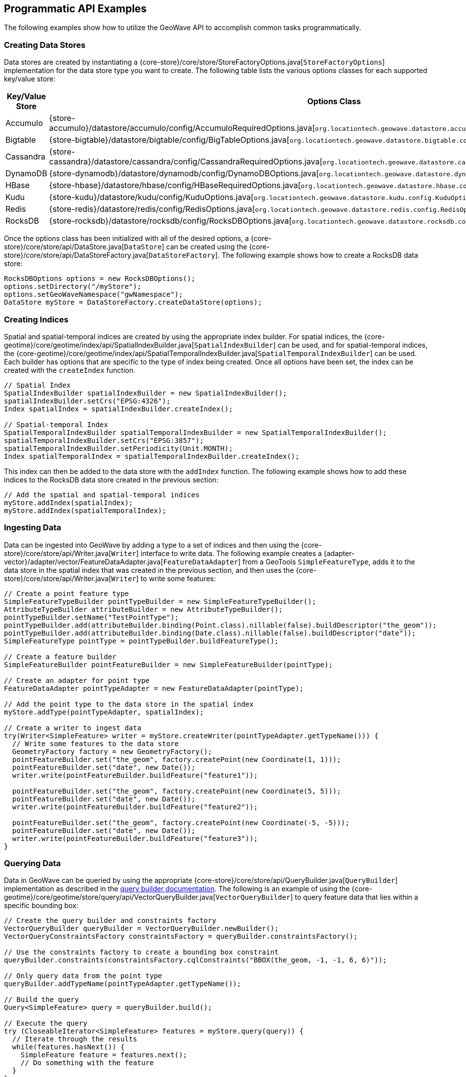[[api-examples]]
<<<

== Programmatic API Examples

The following examples show how to utilize the GeoWave API to accomplish common tasks programmatically.

=== Creating Data Stores

Data stores are created by instantiating a {core-store}/core/store/StoreFactoryOptions.java[`StoreFactoryOptions`] implementation for the data store type you want to create.  The following table lists the various options classes for each supported key/value store:

[options="header", cols="25%,75%"]
|======================
| Key/Value Store | Options Class
| Accumulo        | {store-accumulo}/datastore/accumulo/config/AccumuloRequiredOptions.java[`org.locationtech.geowave.datastore.accumulo.config.AccumuloRequiredOptions`]
| Bigtable        | {store-bigtable}/datastore/bigtable/config/BigTableOptions.java[`org.locationtech.geowave.datastore.bigtable.config.BigTableOptions`]
| Cassandra       | {store-cassandra}/datastore/cassandra/config/CassandraRequiredOptions.java[`org.locationtech.geowave.datastore.cassandra.config.CassandraRequiredOptions`]
| DynamoDB        | {store-dynamodb}/datastore/dynamodb/config/DynamoDBOptions.java[`org.locationtech.geowave.datastore.dynamodb.config.DynamoDBOptions`]
| HBase           | {store-hbase}/datastore/hbase/config/HBaseRequiredOptions.java[`org.locationtech.geowave.datastore.hbase.config.HBaseRequiredOptions`]
| Kudu            | {store-kudu}/datastore/kudu/config/KuduOptions.java[`org.locationtech.geowave.datastore.kudu.config.KuduOptions`]
| Redis           | {store-redis}/datastore/redis/config/RedisOptions.java[`org.locationtech.geowave.datastore.redis.config.RedisOptions`]
| RocksDB         | {store-rocksdb}/datastore/rocksdb/config/RocksDBOptions.java[`org.locationtech.geowave.datastore.rocksdb.config.RocksDBOptions`]
|======================

Once the options class has been initialized with all of the desired options, a {core-store}/core/store/api/DataStore.java[`DataStore`] can be created using the {core-store}/core/store/api/DataStoreFactory.java[`DataStoreFactory`].  The following example shows how to create a RocksDB data store:

[source, java]
----
RocksDBOptions options = new RocksDBOptions();
options.setDirectory("/myStore");
options.setGeoWaveNamespace("gwNamespace");
DataStore myStore = DataStoreFactory.createDataStore(options);
----

=== Creating Indices

Spatial and spatial-temporal indices are created by using the appropriate index builder. For spatial indices, the {core-geotime}/core/geotime/index/api/SpatialIndexBuilder.java[`SpatialIndexBuilder`] can be used, and for spatial-temporal indices, the {core-geotime}/core/geotime/index/api/SpatialTemporalIndexBuilder.java[`SpatialTemporalIndexBuilder`] can be used. Each builder has options that are specific to the type of index being created.  Once all options have been set, the index can be created with the `createIndex` function.

[source, java]
----
// Spatial Index
SpatialIndexBuilder spatialIndexBuilder = new SpatialIndexBuilder();
spatialIndexBuilder.setCrs("EPSG:4326");
Index spatialIndex = spatialIndexBuilder.createIndex();

// Spatial-temporal Index
SpatialTemporalIndexBuilder spatialTemporalIndexBuilder = new SpatialTemporalIndexBuilder();
spatialTemporalIndexBuilder.setCrs("EPSG:3857");
spatialTemporalIndexBuilder.setPeriodicity(Unit.MONTH);
Index spatialTemporalIndex = spatialTemporalIndexBuilder.createIndex();
----

This index can then be added to the data store with the `addIndex` function.  The following example shows how to add these indices to the RocksDB data store created in the previous section:

[source, java]
----
// Add the spatial and spatial-temporal indices
myStore.addIndex(spatialIndex);
myStore.addIndex(spatialTemporalIndex);
----

=== Ingesting Data

Data can be ingested into GeoWave by adding a type to a set of indices and then using the {core-store}/core/store/api/Writer.java[`Writer`] interface to write data.  The following example creates a {adapter-vector}/adapter/vector/FeatureDataAdapter.java[`FeatureDataAdapter`] from a GeoTools `SimpleFeatureType`, adds it to the data store in the spatial index that was created in the previous section, and then uses the {core-store}/core/store/api/Writer.java[`Writer`] to write some features:

[source, java]
----
// Create a point feature type
SimpleFeatureTypeBuilder pointTypeBuilder = new SimpleFeatureTypeBuilder();
AttributeTypeBuilder attributeBuilder = new AttributeTypeBuilder();
pointTypeBuilder.setName("TestPointType");
pointTypeBuilder.add(attributeBuilder.binding(Point.class).nillable(false).buildDescriptor("the_geom"));
pointTypeBuilder.add(attributeBuilder.binding(Date.class).nillable(false).buildDescriptor("date"));
SimpleFeatureType pointType = pointTypeBuilder.buildFeatureType();

// Create a feature builder
SimpleFeatureBuilder pointFeatureBuilder = new SimpleFeatureBuilder(pointType);

// Create an adapter for point type
FeatureDataAdapter pointTypeAdapter = new FeatureDataAdapter(pointType);

// Add the point type to the data store in the spatial index
myStore.addType(pointTypeAdapter, spatialIndex);

// Create a writer to ingest data
try(Writer<SimpleFeature> writer = myStore.createWriter(pointTypeAdapter.getTypeName())) {
  // Write some features to the data store
  GeometryFactory factory = new GeometryFactory();
  pointFeatureBuilder.set("the_geom", factory.createPoint(new Coordinate(1, 1)));
  pointFeatureBuilder.set("date", new Date());
  writer.write(pointFeatureBuilder.buildFeature("feature1"));

  pointFeatureBuilder.set("the_geom", factory.createPoint(new Coordinate(5, 5)));
  pointFeatureBuilder.set("date", new Date());
  writer.write(pointFeatureBuilder.buildFeature("feature2"));

  pointFeatureBuilder.set("the_geom", factory.createPoint(new Coordinate(-5, -5)));
  pointFeatureBuilder.set("date", new Date());
  writer.write(pointFeatureBuilder.buildFeature("feature3"));
}
----

=== Querying Data

Data in GeoWave can be queried by using the appropriate {core-store}/core/store/api/QueryBuilder.java[`QueryBuilder`] implementation as described in the <<045-query#query-builders, query builder documentation>>.  The following is an example of using the {core-geotime}/core/geotime/store/query/api/VectorQueryBuilder.java[`VectorQueryBuilder`] to query feature data that lies within a specific bounding box:

[source, java]
----
// Create the query builder and constraints factory
VectorQueryBuilder queryBuilder = VectorQueryBuilder.newBuilder();
VectorQueryConstraintsFactory constraintsFactory = queryBuilder.constraintsFactory();

// Use the constraints factory to create a bounding box constraint
queryBuilder.constraints(constraintsFactory.cqlConstraints("BBOX(the_geom, -1, -1, 6, 6)"));
    
// Only query data from the point type
queryBuilder.addTypeName(pointTypeAdapter.getTypeName());

// Build the query
Query<SimpleFeature> query = queryBuilder.build();

// Execute the query
try (CloseableIterator<SimpleFeature> features = myStore.query(query)) {
  // Iterate through the results
  while(features.hasNext()) {
    SimpleFeature feature = features.next();
    // Do something with the feature
  }
}
----

=== Aggregating Data

Aggregation queries can be performed by using an {core-store}/core/store/api/AggregationQueryBuilder.java[`AggregationQueryBuilder`] as described in the <<045-query#query-builders, query builder documentation>>.  The following is an example of performing a count aggregation on a vector type in the data store for features that lie in a given bounding box:

[source, java]
----
// Create the aggregation query builder
VectorAggregationQueryBuilder<Persistable, Object> aggregationQueryBuilder = VectorAggregationQueryBuilder.newBuilder();

// Use the constraints factory from the previous example to create a bounding box constraint
aggregationQueryBuilder.constraints(constraintsFactory.cqlConstraints("BBOX(the_geom, -1, -1, 6, 6)"));

// Configure the query to use a count aggregation on the desired type
aggregationQueryBuilder.count(pointTypeAdapter.getTypeName());

// Create the aggregation query
AggregationQuery<Persistable, Object, SimpleFeature> aggregationQuery = aggregationQueryBuilder.build();

// Perform the aggregation
Long count = (Long) myStore.aggregate(aggregationQuery);
----

You can also create aggregations for any custom {core-store}/core/store/api/Aggregation.java[`Aggregation`] implementation by using the `aggregate` function of the {core-store}/core/store/api/AggregationQueryBuilder.java[`AggregationQueryBuilder`].

=== Querying Statistics

Statistics queries can be performed by using an appropriate {core-store}/core/store/api/StatisticsQueryBuilder.java[`StatisticsQueryBuilder`].  The following is an example of querying the bounding box statistic of a vector type in the data store:

[source, java]
----
// Create the statistics query builder
VectorStatisticsQueryBuilder<Object> statisticsQueryBuilder = VectorStatisticsQueryBuilder.newBuilder();

// Create the query by vector statistics type factory
QueryByVectorStatisticsTypeFactory queryByStatTypeFactory = statisticsQueryBuilder.factory();

// Create the bounding box query builder
FieldStatisticsQueryBuilder<Envelope> builder = queryByStatTypeFactory.bbox();

// Specify the type name
builder.dataType(pointTypeAdapter.getTypeName());

// Create the bounding box statistics query
StatisticsQuery<Envelope> bboxQuery = builder.build();

// Aggregate the statistic into a single result
Envelope bbox = myStore.aggregateStatistics(bboxQuery);
----

NOTE: Specifying the type name in the statistics query is optional and serves to filter statistics to the type we are interested in.  If the type name is not supplied, bounding box statistics for all types will be aggregated.

